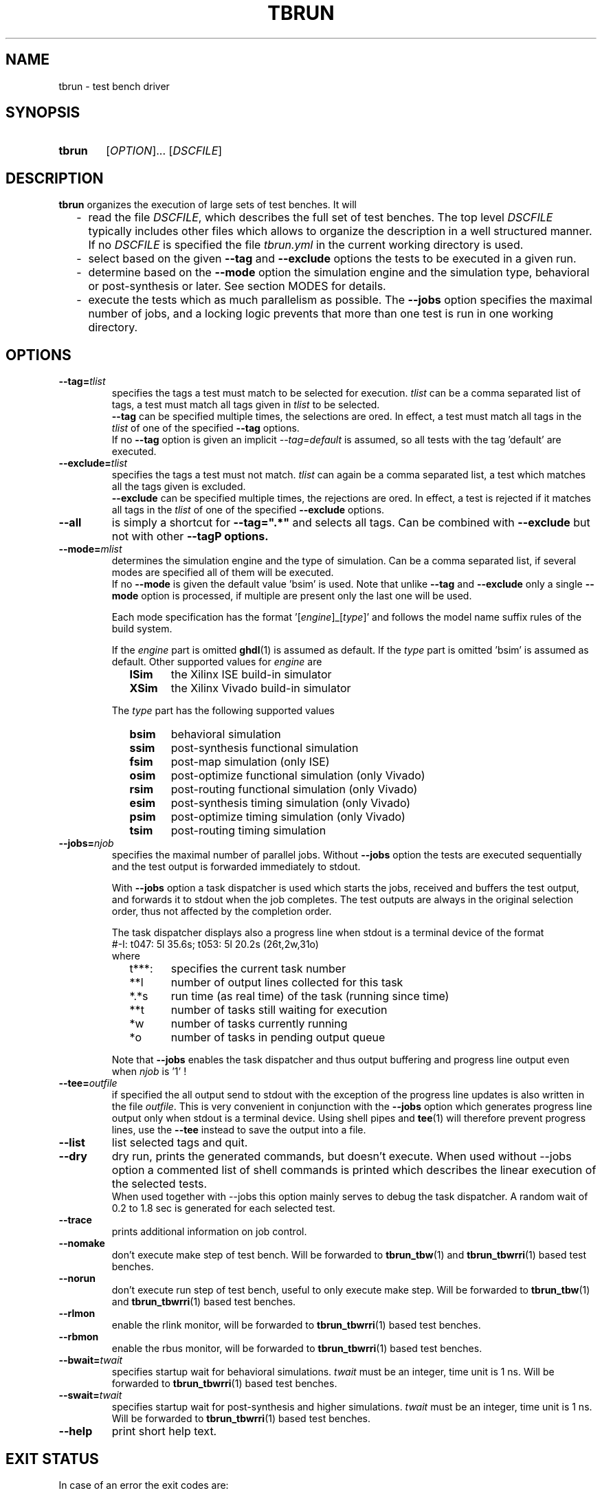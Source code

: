 .\"  -*- nroff -*-
.\"  $Id: tbrun.1 1188 2019-07-13 14:31:51Z mueller $
.\" SPDX-License-Identifier: GPL-3.0-or-later
.\" Copyright 2016-2019 by Walter F.J. Mueller <W.F.J.Mueller@gsi.de>
.\" 
.\" ------------------------------------------------------------------
.
.TH TBRUN 1 2019-01-03 "Retro Project" "Retro Project Manual"
.\" ------------------------------------------------------------------
.SH NAME
tbrun \- test bench driver
.\" ------------------------------------------------------------------
.SH SYNOPSIS
.
.SY tbrun
.RI [ OPTION ]...
.RI [ DSCFILE ]
.YS
.
.\" ------------------------------------------------------------------
.SH DESCRIPTION
\fBtbrun\fP organizes the execution of large sets of test benches. It will

.RS 2
.PD 0
.IP "-" 2
read the file \fIDSCFILE\fP, which describes the full set of test benches.
The top level \fIDSCFILE\fP typically includes other files which allows to 
organize the description in a well structured manner. If no \fIDSCFILE\fP
is specified the file \fItbrun.yml\fP in the current working directory is
used.
.IP "-"
select based on the given \fB\-\-tag\fP and \fB\-\-exclude\fP options the 
tests to be executed in a given run.
.IP "-"
determine based on the \fB\-\-mode\fP option the simulation engine and
the simulation type, behavioral or post-synthesis or later. See section
MODES for details.
.IP "-"
execute the tests which as much parallelism as possible. The \fB\-\-jobs\fP
option specifies the maximal number of jobs, and a locking logic prevents that
more than one test is run in one working directory.
.PD
.RE
.PP
.
.\" ------------------------------------------------------------------
.SH OPTIONS
.
.\" -- --tag -------------------------------------
.IP \fB\-\-tag=\fItlist\fR
specifies the tags a test must match to be selected for execution.
\fItlist\fR can be a comma separated list of tags, a test must match
all tags given in \fItlist\fR to be selected.
.br
\fB\-\-tag\fP can be specified multiple times, the selections are ored.
In effect, a test must match all tags in the \fItlist\fR of one of the
specified \fB\-\-tag\fP options.
.br
If no \fB\-\-tag\fP option is given an implicit \fI\-\-tag=default\fP is
assumed, so all tests with the tag 'default' are executed.
.
.\" -- --exclude ---------------------------------
.IP \fB\-\-exclude=\fItlist\fR
specifies the tags a test must not match. \fItlist\fR can again be a comma
separated list, a test which matches all the tags given is excluded.
.br
\fB\-\-exclude\fP can be specified multiple times, the rejections are ored.
In effect, a test is rejected if it matches all tags in the \fItlist\fR of 
one of the specified \fB\-\-exclude\fP options.
.
.\" -- --all -------------------------------------
.IP \fB\-\-all\fR
is simply a shortcut for \fB\-\-tag=".*"\fR and selects all tags. Can be
combined with \fB\-\-exclude\fP but not with other \fB\-\-tag\P options.
.
.\" -- --mode ------------------------------------
.IP \fB\-\-mode=\fImlist\fR
determines the simulation engine and the type of simulation. Can be a
comma separated list, if several modes are specified all of them will
be executed.
.br 
If no \fB\-\-mode\fP is given the default value 'bsim' is used.
Note that unlike \fB\-\-tag\fP and \fB\-\-exclude\fP only a single
\fB\-\-mode\fP option is processed, if multiple are present only the
last one will be used.

.RS
Each mode specification has the format '[\fIengine\fP]_[\fItype\fP]' 
and follows the model name suffix rules of the build system.

If the \fIengine\fP part is omitted \fBghdl\fP(1) is assumed as default.
If the \fItype\fP part is omitted 'bsim' is assumed as default.
Other supported values for \fIengine\fP are
.RS 2
.PD 0
.IP \fBISim\fP 6
the Xilinx ISE build-in simulator
.IP \fBXSim\fP
the Xilinx Vivado build-in simulator
.PD
.RE

The \fItype\fP part has the following supported values
.RS 2
.PD 0
.IP \fBbsim\fP 6
behavioral simulation
.IP \fBssim\fP
post-synthesis functional simulation
.IP \fBfsim\fP
post-map simulation (only ISE)
.IP \fBosim\fP
post-optimize functional simulation (only Vivado)
.IP \fBrsim\fP
post-routing functional simulation (only Vivado)
.IP \fBesim\fP
post-synthesis timing simulation (only Vivado)
.IP \fBpsim\fP
post-optimize timing simulation (only Vivado)
.IP \fBtsim\fP
post-routing timing simulation
.PD
.RE
.RE
.
.\" -- --jobs ------------------------------------
.IP \fB\-\-jobs=\fInjob\fR
.RS
specifies the maximal number of parallel jobs.
Without \fB\-\-jobs\fP option the tests are executed sequentially and
the test output is forwarded immediately to stdout.

With \fB\-\-jobs\fP option a task dispatcher is used which starts the jobs, 
received and buffers the test output, and forwards it to stdout when the 
job completes. The test outputs are always in the original selection order, 
thus not affected by the completion order. 

The task dispatcher displays also a progress line when stdout is a terminal
device of the format
.EX
    #-I: t047: 5l 35.6s; t053: 5l 20.2s (26t,2w,31o)
.EE
where 
.RS 2
.PD 0
.IP "t***:" 6
specifies the current task number
.IP "**l"
number of output lines collected for this task
.IP "*.*s"
run time (as real time) of the task (running since time)
.IP "**t"
number of tasks still waiting for execution
.IP "*w"
number of tasks currently running
.IP "*o"
number of tasks in pending output queue
.PD
.RE

Note that \fB\-\-jobs\fP enables the task dispatcher and thus output
buffering and progress line output even when \fInjob\fP is '1' !
.RE
.
.\" -- --tee -------------------------------------
.IP \fB\-\-tee=\fIoutfile\fR
if specified the all output send to stdout with the exception of the
progress line updates is also written in the file \fIoutfile\fR.
This is very convenient in conjunction with the \fB\-\-jobs\fP option
which generates progress line output only when stdout is a terminal
device.
Using shell pipes and \fBtee\fP(1) will therefore prevent progress lines,
use the \fB\-\-tee\fP instead to save the output into a file.
.
.\" -- --list ------------------------------------
.IP \fB\-\-list\fP
list selected tags and quit.
.
.\" -- --dry -------------------------------------
.IP \fB\-\-dry\fP
dry run, prints the generated commands, but doesn't execute.
When used without \-\-jobs\fP option a commented list of shell commands
is printed which describes the linear execution of the selected tests.
.br
When used together with \-\-jobs\fP this option mainly serves to debug
the task dispatcher. A random wait of 0.2 to 1.8 sec is generated for each
selected test.
.
\" -- --trace -----------------------------------
.IP \fB\-\-trace\fP
prints additional information on job control.
.
.\" -- --nomake ----------------------------------
.IP \fB\-\-nomake\fP
don't execute make step of test bench. 
Will be forwarded to \fBtbrun_tbw\fP(1) and \fBtbrun_tbwrri\fP(1) 
based test benches.
.
\" -- --norun -----------------------------------
.IP \fB\-\-norun\fP
don't execute run step of test bench, useful to only execute make step.
Will be forwarded to \fBtbrun_tbw\fP(1) and \fBtbrun_tbwrri\fP(1) 
based test benches.
.
\" -- --rlmon -----------------------------------
.IP \fB\-\-rlmon\fP
enable the rlink monitor, will be forwarded to \fBtbrun_tbwrri\fP(1) 
based test benches.
.
\" -- --rbmon -----------------------------------
.IP \fB\-\-rbmon\fP
enable the rbus monitor, will be forwarded to \fBtbrun_tbwrri\fP(1) 
based test benches.
.
.\" -- --bwait ----------------------------------
.IP \fB\-\-bwait=\fItwait\fR
specifies startup wait for behavioral simulations. 
\fItwait\fR must be an integer, time unit is 1 ns.  Will be forwarded 
to \fBtbrun_tbwrri\fP(1) based test benches.
.
.\" -- --swait ----------------------------------
.IP \fB\-\-swait=\fItwait\fR
specifies startup wait for post-synthesis and higher simulations. 
\fItwait\fR must be an integer, time unit is 1 ns.  Will be forwarded 
to \fBtbrun_tbwrri\fP(1) based test benches.
.
\" -- --help -------------------------------------
.IP \fB\-\-help\fP
print short help text.
.
.\" ------------------------------------------------------------------
.SH EXIT STATUS
In case of an error the exit codes are:
.RS
.PD 0
.IP \fB1\fP 3
run time errors, like bad option, file not found, etc
.IP \fB2\fP 3
at least one test FAILed, test bench has FAILed
.PD
.RE
.
.\" ------------------------------------------------------------------
.SH EXAMPLES
.IP "\fBtbrun" 4
Simplest default case, will use the \fItbrun.yml\fP file in the current
working directory, assume \fI\-\-tag=default\fP and \fI\-\-mode=bsim\fP 
and this select all tests tagged with 'default' and run the behavioral
simulation with \fBghdl\fP(1). Done in simple sequential mode.
.IP "\fBtbrun --jobs=2 --tag=viv,sys_w11a --mode=XSim" 4
Will select all tests which have a 'viv' and a 'sys_w11a' tag, 
use XSim as simulation engine and run the behavioral simulation.
Will use the task dispatcher and will try to run 2 tests in parallel.
.
.\" ------------------------------------------------------------------
.SH "SEE ALSO"
.BR tbrun_tbw (1),
.BR tbrun_tbwrri (1),
.BR tbfilt (1)

.\" ------------------------------------------------------------------
.SH AUTHOR
Walter F.J. Mueller <W.F.J.Mueller@gsi.de>

